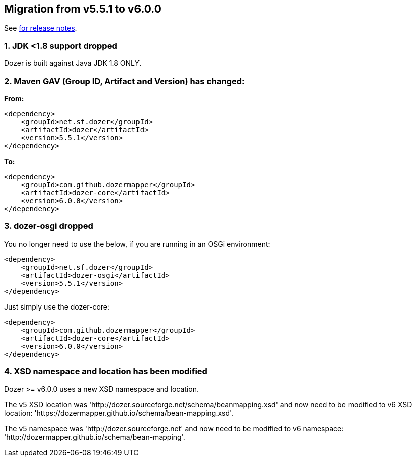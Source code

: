 == Migration from v5.5.1 to v6.0.0
See link:https://github.com/DozerMapper/dozer/releases/tag/v6.0.0[for release notes].

=== 1. JDK <1.8 support dropped
Dozer is built against Java JDK 1.8 ONLY.

=== 2. Maven GAV (Group ID, Artifact and Version) has changed:
**From:**
[source,xml,prettyprint]
----
<dependency>
    <groupId>net.sf.dozer</groupId>
    <artifactId>dozer</artifactId>
    <version>5.5.1</version>
</dependency>
----

**To:**
[source,xml,prettyprint]
----
<dependency>
    <groupId>com.github.dozermapper</groupId>
    <artifactId>dozer-core</artifactId>
    <version>6.0.0</version>
</dependency>
----

=== 3. dozer-osgi dropped
You no longer need to use the below, if you are running in an OSGi environment:

[source,xml,prettyprint]
----
<dependency>
    <groupId>net.sf.dozer</groupId>
    <artifactId>dozer-osgi</artifactId>
    <version>5.5.1</version>
</dependency>
----

Just simply use the dozer-core:
[source,xml,prettyprint]
----
<dependency>
    <groupId>com.github.dozermapper</groupId>
    <artifactId>dozer-core</artifactId>
    <version>6.0.0</version>
</dependency>
----

=== 4. XSD namespace and location has been modified
Dozer >= v6.0.0 uses a new XSD namespace and location.

The v5 XSD location was 'http://dozer.sourceforge.net/schema/beanmapping.xsd' and now need to be modified to v6 XSD location: 'https://dozermapper.github.io/schema/bean-mapping.xsd'.

The v5 namespace was 'http://dozer.sourceforge.net' and now need to be modified to v6 namespace: 'http://dozermapper.github.io/schema/bean-mapping'.
